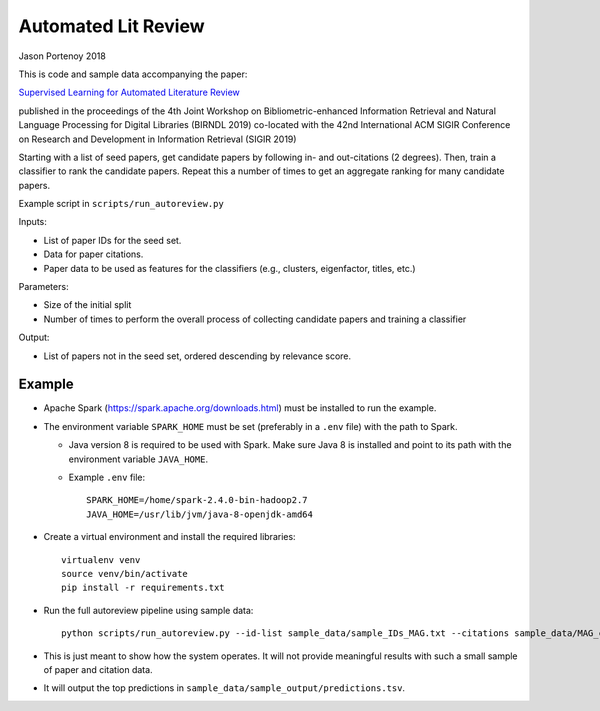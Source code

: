 ########################
Automated Lit Review
########################

Jason Portenoy
2018

This is code and sample data accompanying the paper:

`Supervised Learning for Automated Literature Review <http://ceur-ws.org/Vol-2414/paper8.pdf>`_

published in the proceedings of the 4th Joint Workshop on Bibliometric-enhanced Information Retrieval and Natural Language Processing for Digital Libraries (BIRNDL 2019)
co-located with the 42nd International ACM SIGIR Conference on Research and Development in Information Retrieval (SIGIR 2019) 

Starting with a list of seed papers, get candidate papers by following in- and out-citations (2 degrees).
Then, train a classifier to rank the candidate papers.
Repeat this a number of times to get an aggregate ranking for many candidate papers.

Example script in ``scripts/run_autoreview.py``

Inputs:

- List of paper IDs for the seed set.
- Data for paper citations.
- Paper data to be used as features for the classifiers (e.g., clusters, eigenfactor, titles, etc.)

Parameters:

- Size of the initial split
- Number of times to perform the overall process of collecting candidate papers and training a classifier

Output:

- List of papers not in the seed set, ordered descending by relevance score.

Example
=======

- Apache Spark (https://spark.apache.org/downloads.html) must be installed to run the example.

- The environment variable ``SPARK_HOME`` must be set (preferably in a ``.env`` file) with the path to Spark.

  + Java version 8 is required to be used with Spark. Make sure Java 8 is installed and point to its path with the environment variable ``JAVA_HOME``.

  + Example ``.env`` file::

        SPARK_HOME=/home/spark-2.4.0-bin-hadoop2.7
        JAVA_HOME=/usr/lib/jvm/java-8-openjdk-amd64

- Create a virtual environment and install the required libraries::

        virtualenv venv
        source venv/bin/activate
        pip install -r requirements.txt

- Run the full autoreview pipeline using sample data::

        python scripts/run_autoreview.py --id-list sample_data/sample_IDs_MAG.txt --citations sample_data/MAG_citations_sample --papers sample_data/MAG_papers_sample --sample-size 15 --random-seed 999 --id-colname Paper_ID --cited-colname Paper_Reference_ID --outdir sample_data/sample_output --debug

- This is just meant to show how the system operates. It will not provide meaningful results with such a small sample of paper and citation data.

- It will output the top predictions in ``sample_data/sample_output/predictions.tsv``.

